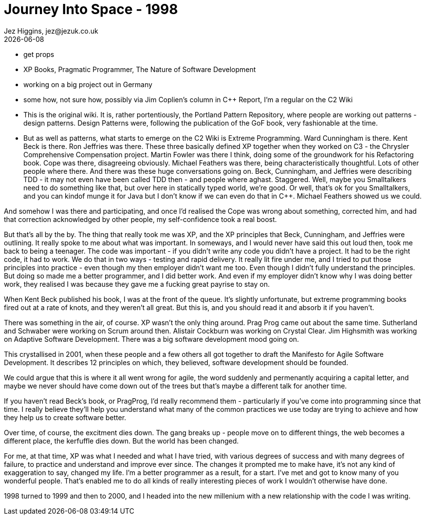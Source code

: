 = Journey Into Space - 1998
Jez Higgins, jez@jezuk.co.uk
{docdate}
:customcss: style/theme-tweak.css
:revealjs_theme: white
:revealjs_progress: false

* get props
* XP Books, Pragmatic Programmer, The Nature of Software Development


* working on a big project out in Germany

* some how, not sure how, possibly via Jim Coplien's column in C++ Report,  I'm a regular on the C2 Wiki

* This is the original wiki. It is, rather portentiously, the Portland Pattern Repository, where people are working out patterns - design patterns. Design Patterns were, following the publication of the GoF book, very fashionable at the time.

* But as well as patterns, what starts to emerge on the C2 Wiki is Extreme Programming. Ward Cunningham is there. Kent Beck is there. Ron Jeffries was there. These three basically defined XP together when they worked on C3 - the Chrysler Comprehensive Compensation project. Martin Fowler was there I think, doing some of the groundwork for his Refactoring book. Cope was there, disagreeing obviously. Michael Feathers was there, being characteristically thoughtful. Lots of other people where there. And there was these huge conversations going on. Beck, Cunningham, and Jeffries were describing TDD - it may not even have been called TDD then - and people where aghast. Staggered. Well, maybe you Smalltalkers need to do something like that, but over here in statically typed world, we're good. Or well, that's ok for you Smalltalkers, and you can kindof munge it for Java but I don't know if we can even do that in C++. Michael Feathers showed us we could.

And somehow I was there and participating, and once I'd realised the Cope was wrong about something, corrected him, and had that correction acknowledged by other people, my self-confidence took a real boost.

But that's all by the by. The thing that really took me was XP, and the XP principles that Beck, Cunningham, and Jeffries were outlining.
It really spoke to me about what was important. In someways, and I would never have said this out loud then, took me back to being a teenager. The code was important - if you didn't write any code you didn't have a project. It had to be the right code, it had to work. We do that in two ways - testing and rapid delivery. It really lit fire under me, and I tried to put those principles into practice - even though my then employer didn't want me too. Even though I didn't fully understand the principles. But doing so made me a better programmer, and I did better work. And even if my employer didn't know why I was doing better work, they realised I was because they gave me a fucking great payrise to stay on.

When Kent Beck published his book, I was at the front of the queue. It's slightly unfortunate, but extreme programming books fired out at a rate of knots, and they weren't all great. But this is, and you should read it and absorb it if you haven't.

There was something in the air, of course. XP wasn't the only thing around. Prag Prog came out about the same time. Sutherland and Schwaber were working on Scrum around then. Alistair Cockburn was working on Crystal Clear. Jim Highsmith was working on Adaptive Software Development. There was a big software development mood going on.

This crystallised in 2001, when these people and a few others all got together to draft the Manifesto for Agile Software Development. It describes 12 principles on which, they believed, software development should be founded.

We could argue that this is where it all went wrong for agile, the word suddenly and permenantly acquiring a capital letter, and maybe we never should have come down out of the trees but that's maybe a different talk for another time.

If you haven't read Beck's book, or PragProg, I'd really recommend them - particularly if you've come into programming since that time. I really believe they'll help you understand what many of the common practices we use today are trying to achieve and how they help us to create software better.

Over time, of course, the excitment dies down. The gang breaks up - people move on to different things, the web becomes a different place, the kerfuffle dies down. But the world has been changed.

For me, at that time, XP was what I needed and what I have tried, with various degrees of success and with many degrees of failure, to practice and understand and improve ever since. The changes it prompted me to make have, it's not any kind of exaggeration to say, changed my life. I'm a better programmer as a result, for a start. I've met and got to know many of you wonderful people. That's enabled me to do all kinds of really interesting pieces of work I wouldn't otherwise have done.

1998 turned to 1999 and then to 2000, and I headed into the new millenium with a new relationship with the code I was writing.

